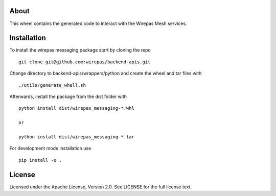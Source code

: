 .. image:: https://badge.fury.io/py/wirepas-messaging.svg
    :target: https://badge.fury.io/py/wirepas-messaging

About
-----

This wheel contains the generated code to interact with the 
Wirepas Mesh services.


Installation
------------

To install the wirepas messaging package start by cloning the repo

::

    git clone git@github.com:wirepas/backend-apis.git


Change directory to backend-apis/wrappers/python and create the wheel and tar files with

::

    ./utils/generate_whell.sh


Afterwards, install the package from the dist folder with

::

    python install dist/wirepas_messaging-*.whl

    or

    python install dist/wirepas_messaging-*.tar


For development mode installation use


::

    pip install -e .


License
------------
Licensed under the Apache License, Version 2.0. See LICENSE for the full license text.

